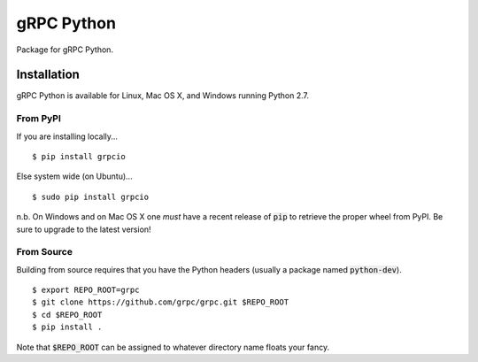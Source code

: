 gRPC Python
===========

Package for gRPC Python.

Installation
------------

gRPC Python is available for Linux, Mac OS X, and Windows running Python 2.7.

From PyPI
~~~~~~~~~

If you are installing locally...

::

  $ pip install grpcio

Else system wide (on Ubuntu)...

::

  $ sudo pip install grpcio

n.b. On Windows and on Mac OS X one *must* have a recent release of :code:`pip`
to retrieve the proper wheel from PyPI. Be sure to upgrade to the latest
version!

From Source
~~~~~~~~~~~

Building from source requires that you have the Python headers (usually a
package named :code:`python-dev`).

::

  $ export REPO_ROOT=grpc
  $ git clone https://github.com/grpc/grpc.git $REPO_ROOT
  $ cd $REPO_ROOT
  $ pip install .

Note that :code:`$REPO_ROOT` can be assigned to whatever directory name floats
your fancy.
